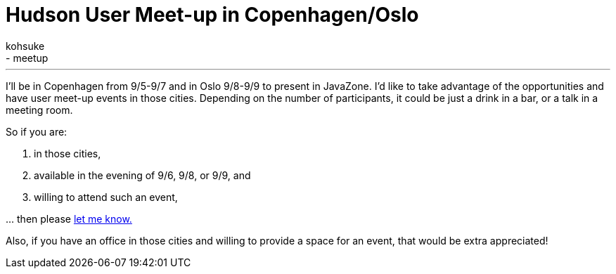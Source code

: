 = Hudson User Meet-up in Copenhagen/Oslo
:nodeid: 243
:created: 1283141296
:tags:
  - general
  - meetup
:author: kohsuke
---
I'll be in Copenhagen from 9/5-9/7 and in Oslo 9/8-9/9 to present in JavaZone. I'd like to take advantage of the opportunities and have user meet-up events in those cities. Depending on the number of participants, it could be just a drink in a bar, or a talk in a meeting room.

So if you are:

. in those cities,
. available in the evening of 9/6, 9/8, or 9/9, and
. willing to attend such an event,

\... then please link:mailto:kohsuke@infradna.com[let me know.]

Also, if you have an office in those cities and willing to provide a space for an event, that would be extra appreciated!
